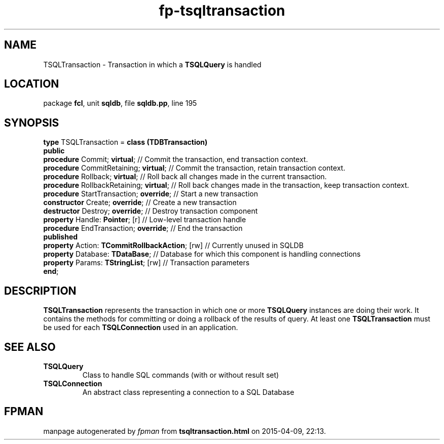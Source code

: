 .\" file autogenerated by fpman
.TH "fp-tsqltransaction" 3 "2014-03-14" "fpman" "Free Pascal Programmer's Manual"
.SH NAME
TSQLTransaction - Transaction in which a \fBTSQLQuery\fR is handled
.SH LOCATION
package \fBfcl\fR, unit \fBsqldb\fR, file \fBsqldb.pp\fR, line 195
.SH SYNOPSIS
\fBtype\fR TSQLTransaction = \fBclass (TDBTransaction)\fR
.br
\fBpublic\fR
  \fBprocedure\fR Commit; \fBvirtual\fR;                   // Commit the transaction, end transaction context.
  \fBprocedure\fR CommitRetaining; \fBvirtual\fR;          // Commit the transaction, retain transaction context.
  \fBprocedure\fR Rollback; \fBvirtual\fR;                 // Roll back all changes made in the current transaction.
  \fBprocedure\fR RollbackRetaining; \fBvirtual\fR;        // Roll back changes made in the transaction, keep transaction context.
  \fBprocedure\fR StartTransaction; \fBoverride\fR;        // Start a new transaction
  \fBconstructor\fR Create; \fBoverride\fR;                // Create a new transaction
  \fBdestructor\fR Destroy; \fBoverride\fR;                // Destroy transaction component
  \fBproperty\fR Handle: \fBPointer\fR; [r]                // Low-level transaction handle
  \fBprocedure\fR EndTransaction; \fBoverride\fR;          // End the transaction
.br
\fBpublished\fR
  \fBproperty\fR Action: \fBTCommitRollbackAction\fR; [rw] // Currently unused in SQLDB
  \fBproperty\fR Database: \fBTDataBase\fR;                // Database for which this component is handling connections
  \fBproperty\fR Params: \fBTStringList\fR; [rw]           // Transaction parameters
.br
\fBend\fR;
.SH DESCRIPTION
\fBTSQLTransaction\fR represents the transaction in which one or more \fBTSQLQuery\fR instances are doing their work. It contains the methods for committing or doing a rollback of the results of query. At least one \fBTSQLTransaction\fR must be used for each \fBTSQLConnection\fR used in an application.


.SH SEE ALSO
.TP
.B TSQLQuery
Class to handle SQL commands (with or without result set)
.TP
.B TSQLConnection
An abstract class representing a connection to a SQL Database

.SH FPMAN
manpage autogenerated by \fIfpman\fR from \fBtsqltransaction.html\fR on 2015-04-09, 22:13.

